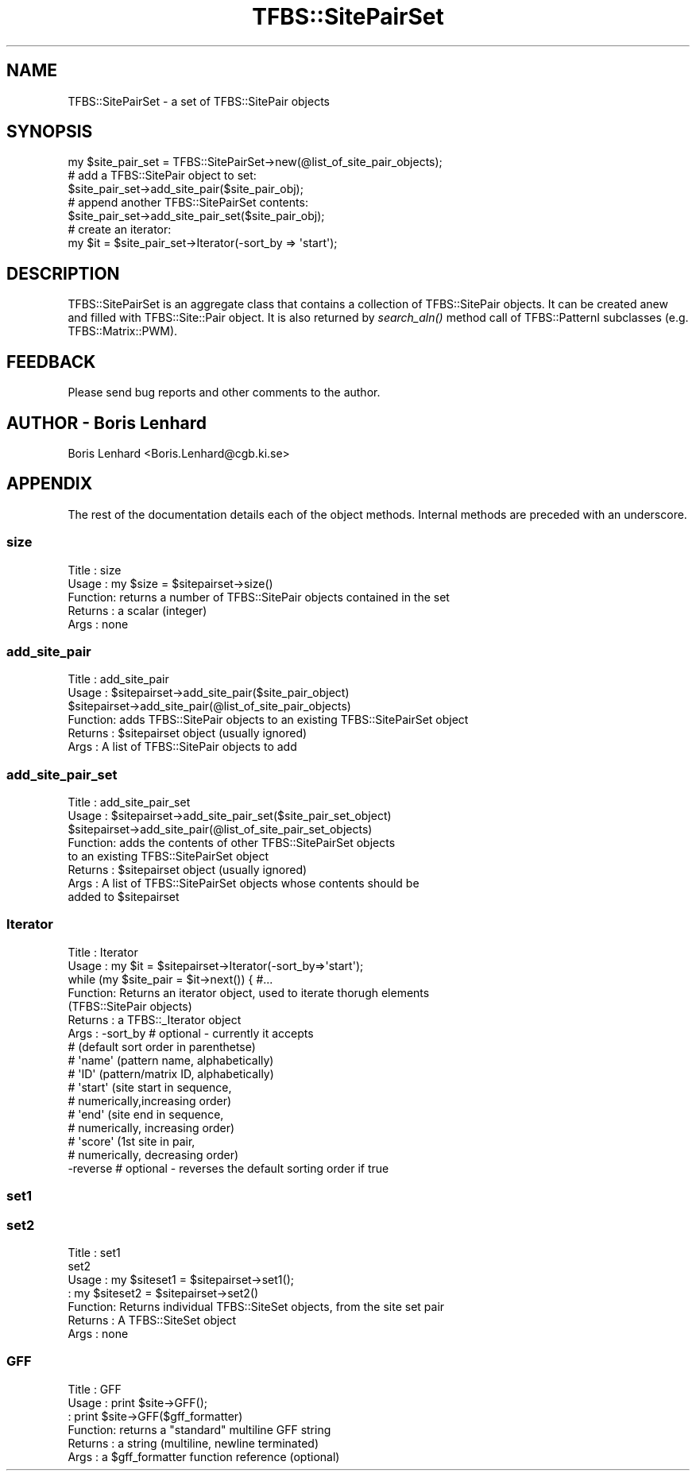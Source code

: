 .\" Automatically generated by Pod::Man 2.23 (Pod::Simple 3.14)
.\"
.\" Standard preamble:
.\" ========================================================================
.de Sp \" Vertical space (when we can't use .PP)
.if t .sp .5v
.if n .sp
..
.de Vb \" Begin verbatim text
.ft CW
.nf
.ne \\$1
..
.de Ve \" End verbatim text
.ft R
.fi
..
.\" Set up some character translations and predefined strings.  \*(-- will
.\" give an unbreakable dash, \*(PI will give pi, \*(L" will give a left
.\" double quote, and \*(R" will give a right double quote.  \*(C+ will
.\" give a nicer C++.  Capital omega is used to do unbreakable dashes and
.\" therefore won't be available.  \*(C` and \*(C' expand to `' in nroff,
.\" nothing in troff, for use with C<>.
.tr \(*W-
.ds C+ C\v'-.1v'\h'-1p'\s-2+\h'-1p'+\s0\v'.1v'\h'-1p'
.ie n \{\
.    ds -- \(*W-
.    ds PI pi
.    if (\n(.H=4u)&(1m=24u) .ds -- \(*W\h'-12u'\(*W\h'-12u'-\" diablo 10 pitch
.    if (\n(.H=4u)&(1m=20u) .ds -- \(*W\h'-12u'\(*W\h'-8u'-\"  diablo 12 pitch
.    ds L" ""
.    ds R" ""
.    ds C` ""
.    ds C' ""
'br\}
.el\{\
.    ds -- \|\(em\|
.    ds PI \(*p
.    ds L" ``
.    ds R" ''
'br\}
.\"
.\" Escape single quotes in literal strings from groff's Unicode transform.
.ie \n(.g .ds Aq \(aq
.el       .ds Aq '
.\"
.\" If the F register is turned on, we'll generate index entries on stderr for
.\" titles (.TH), headers (.SH), subsections (.SS), items (.Ip), and index
.\" entries marked with X<> in POD.  Of course, you'll have to process the
.\" output yourself in some meaningful fashion.
.ie \nF \{\
.    de IX
.    tm Index:\\$1\t\\n%\t"\\$2"
..
.    nr % 0
.    rr F
.\}
.el \{\
.    de IX
..
.\}
.\"
.\" Accent mark definitions (@(#)ms.acc 1.5 88/02/08 SMI; from UCB 4.2).
.\" Fear.  Run.  Save yourself.  No user-serviceable parts.
.    \" fudge factors for nroff and troff
.if n \{\
.    ds #H 0
.    ds #V .8m
.    ds #F .3m
.    ds #[ \f1
.    ds #] \fP
.\}
.if t \{\
.    ds #H ((1u-(\\\\n(.fu%2u))*.13m)
.    ds #V .6m
.    ds #F 0
.    ds #[ \&
.    ds #] \&
.\}
.    \" simple accents for nroff and troff
.if n \{\
.    ds ' \&
.    ds ` \&
.    ds ^ \&
.    ds , \&
.    ds ~ ~
.    ds /
.\}
.if t \{\
.    ds ' \\k:\h'-(\\n(.wu*8/10-\*(#H)'\'\h"|\\n:u"
.    ds ` \\k:\h'-(\\n(.wu*8/10-\*(#H)'\`\h'|\\n:u'
.    ds ^ \\k:\h'-(\\n(.wu*10/11-\*(#H)'^\h'|\\n:u'
.    ds , \\k:\h'-(\\n(.wu*8/10)',\h'|\\n:u'
.    ds ~ \\k:\h'-(\\n(.wu-\*(#H-.1m)'~\h'|\\n:u'
.    ds / \\k:\h'-(\\n(.wu*8/10-\*(#H)'\z\(sl\h'|\\n:u'
.\}
.    \" troff and (daisy-wheel) nroff accents
.ds : \\k:\h'-(\\n(.wu*8/10-\*(#H+.1m+\*(#F)'\v'-\*(#V'\z.\h'.2m+\*(#F'.\h'|\\n:u'\v'\*(#V'
.ds 8 \h'\*(#H'\(*b\h'-\*(#H'
.ds o \\k:\h'-(\\n(.wu+\w'\(de'u-\*(#H)/2u'\v'-.3n'\*(#[\z\(de\v'.3n'\h'|\\n:u'\*(#]
.ds d- \h'\*(#H'\(pd\h'-\w'~'u'\v'-.25m'\f2\(hy\fP\v'.25m'\h'-\*(#H'
.ds D- D\\k:\h'-\w'D'u'\v'-.11m'\z\(hy\v'.11m'\h'|\\n:u'
.ds th \*(#[\v'.3m'\s+1I\s-1\v'-.3m'\h'-(\w'I'u*2/3)'\s-1o\s+1\*(#]
.ds Th \*(#[\s+2I\s-2\h'-\w'I'u*3/5'\v'-.3m'o\v'.3m'\*(#]
.ds ae a\h'-(\w'a'u*4/10)'e
.ds Ae A\h'-(\w'A'u*4/10)'E
.    \" corrections for vroff
.if v .ds ~ \\k:\h'-(\\n(.wu*9/10-\*(#H)'\s-2\u~\d\s+2\h'|\\n:u'
.if v .ds ^ \\k:\h'-(\\n(.wu*10/11-\*(#H)'\v'-.4m'^\v'.4m'\h'|\\n:u'
.    \" for low resolution devices (crt and lpr)
.if \n(.H>23 .if \n(.V>19 \
\{\
.    ds : e
.    ds 8 ss
.    ds o a
.    ds d- d\h'-1'\(ga
.    ds D- D\h'-1'\(hy
.    ds th \o'bp'
.    ds Th \o'LP'
.    ds ae ae
.    ds Ae AE
.\}
.rm #[ #] #H #V #F C
.\" ========================================================================
.\"
.IX Title "TFBS::SitePairSet 3"
.TH TFBS::SitePairSet 3 "2005-01-04" "perl v5.12.4" "User Contributed Perl Documentation"
.\" For nroff, turn off justification.  Always turn off hyphenation; it makes
.\" way too many mistakes in technical documents.
.if n .ad l
.nh
.SH "NAME"
TFBS::SitePairSet \- a set of TFBS::SitePair objects
.SH "SYNOPSIS"
.IX Header "SYNOPSIS"
.Vb 1
\&    my $site_pair_set = TFBS::SitePairSet\->new(@list_of_site_pair_objects);
\&
\&    # add a TFBS::SitePair object to set:
\&    
\&    $site_pair_set\->add_site_pair($site_pair_obj);
\&
\&    # append another TFBS::SitePairSet contents: 
\&
\&    $site_pair_set\->add_site_pair_set($site_pair_obj);
\&
\&    # create an iterator:
\&
\&    my $it = $site_pair_set\->Iterator(\-sort_by => \*(Aqstart\*(Aq);
.Ve
.SH "DESCRIPTION"
.IX Header "DESCRIPTION"
TFBS::SitePairSet is an aggregate class that contains a collection
of TFBS::SitePair objects. It can be created anew and filled with 
TFBS::Site::Pair object. It is also returned by \fIsearch_aln()\fR method call 
of TFBS::PatternI subclasses (e.g. TFBS::Matrix::PWM).
.SH "FEEDBACK"
.IX Header "FEEDBACK"
Please send bug reports and other comments to the author.
.SH "AUTHOR \- Boris Lenhard"
.IX Header "AUTHOR - Boris Lenhard"
Boris Lenhard <Boris.Lenhard@cgb.ki.se>
.SH "APPENDIX"
.IX Header "APPENDIX"
The rest of the documentation details each of the object
methods. Internal methods are preceded with an underscore.
.SS "size"
.IX Subsection "size"
.Vb 5
\& Title   : size
\& Usage   : my $size = $sitepairset\->size()
\& Function: returns a number of TFBS::SitePair objects contained in the set
\& Returns : a scalar (integer) 
\& Args    : none
.Ve
.SS "add_site_pair"
.IX Subsection "add_site_pair"
.Vb 6
\& Title   : add_site_pair
\& Usage   : $sitepairset\->add_site_pair($site_pair_object)
\&           $sitepairset\->add_site_pair(@list_of_site_pair_objects)
\& Function: adds TFBS::SitePair objects to an existing TFBS::SitePairSet object
\& Returns : $sitepairset object (usually ignored)
\& Args    : A list of TFBS::SitePair objects to add
.Ve
.SS "add_site_pair_set"
.IX Subsection "add_site_pair_set"
.Vb 8
\& Title   : add_site_pair_set
\& Usage   : $sitepairset\->add_site_pair_set($site_pair_set_object)
\&           $sitepairset\->add_site_pair(@list_of_site_pair_set_objects)
\& Function: adds the contents of other TFBS::SitePairSet objects 
\&           to an existing TFBS::SitePairSet object
\& Returns : $sitepairset object (usually ignored)
\& Args    : A list of TFBS::SitePairSet objects whose contents should be 
\&           added to $sitepairset
.Ve
.SS "Iterator"
.IX Subsection "Iterator"
.Vb 10
\&  Title   : Iterator
\&  Usage   : my $it = $sitepairset\->Iterator(\-sort_by=>\*(Aqstart\*(Aq);
\&            while (my $site_pair = $it\->next()) { #... 
\&  Function: Returns an iterator object, used to iterate thorugh elements 
\&            (TFBS::SitePair objects)
\&  Returns : a TFBS::_Iterator object
\&  Args    : \-sort_by # optional \- currently it accepts 
\&                    #   (default sort order in parenthetse)
\&                    #    \*(Aqname\*(Aq (pattern name, alphabetically)
\&                    #    \*(AqID\*(Aq (pattern/matrix ID, alphabetically)
\&                    #    \*(Aqstart\*(Aq (site start in sequence, 
\&                    #             numerically,increasing order)
\&                    #    \*(Aqend\*(Aq (site end in sequence, 
\&                    #           numerically, increasing order)
\&                    #    \*(Aqscore\*(Aq (1st site in pair,
\&                    #             numerically, decreasing order)
\&            \-reverse # optional \- reverses the default sorting order if true
.Ve
.SS "set1"
.IX Subsection "set1"
.SS "set2"
.IX Subsection "set2"
.Vb 7
\&  Title   : set1
\&            set2
\&  Usage   : my $siteset1 = $sitepairset\->set1();
\&          : my $siteset2 = $sitepairset\->set2()
\&  Function: Returns individual TFBS::SiteSet objects, from the site set pair
\&  Returns : A TFBS::SiteSet object
\&  Args    : none
.Ve
.SS "\s-1GFF\s0"
.IX Subsection "GFF"
.Vb 6
\& Title   : GFF
\& Usage   : print $site\->GFF();
\&         : print $site\->GFF($gff_formatter)
\& Function: returns a "standard" multiline GFF string 
\& Returns : a string (multiline, newline terminated)
\& Args    : a $gff_formatter function reference (optional)
.Ve

